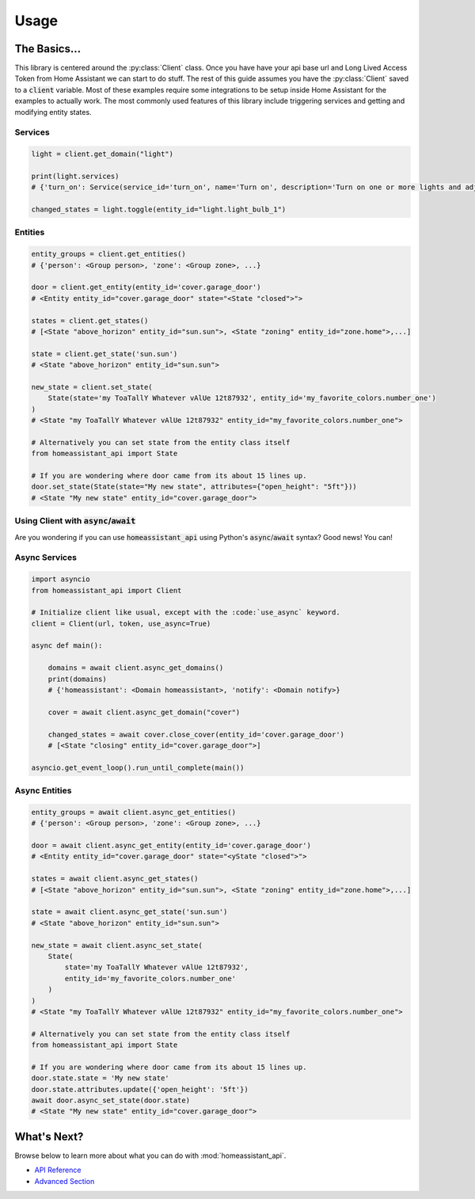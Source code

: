 ###########
Usage
###########


The Basics...
#################

This library is centered around the :py:class:`Client` class.
Once you have have your api base url and Long Lived Access Token from Home Assistant we can start to do stuff.
The rest of this guide assumes you have the :py:class:`Client` saved to a :code:`client` variable.
Most of these examples require some integrations to be setup inside Home Assistant for the examples to actually work.
The most commonly used features of this library include triggering services and getting and modifying entity states.


.. code-block:: python
    :linenos:

    import os
    from homeassistant_api import Client

    URL = '<API BASE URL>'
    TOKEN = '<LONG LIVED ACCESS TOKEN>'

    # Assigns the Client object to a variable and checks if it's running.
    client = Client(URL, TOKEN)

    service = client.get_domain("light")  # Gets the light service domain from Home Assistant

    service.turn_on(entity_id="light.my_living_room_light")
    # Triggers the light.turn_on service on the entity `light.my_living_room_light`


.. code-block:: python
   :linenos:

    from datetime import datetime
    from homeassistant_api import Client

    # You can also initialize Client before you use it.

    client = Client("https://foobarhomeassistant.duckdns.org:8123/api", "mylongtokenpasswordthingyfoobar")

    # In order to activate the requests session you to use the Client context manager like so.
    # Using it as a context manager will automatically close the session when you're done with it.
    # But also will *ping* your Home Assistant instance to make sure it's running.
    with client:
        while True:
            sun = client.get_entity(entity_id="sun.sun")
            state = sun.get_state()  # Because requests are cached we reduce bandwidth usage :D
            # Cache expires every 30 seconds by default.
            if state.state == "below_horizon":
                difference = datetime.now() - state.last_updated
                print("Sun set", difference.seconds, "seconds ago.")
                break

Services
**********

.. code-block:: python

    light = client.get_domain("light")

    print(light.services)
    # {'turn_on': Service(service_id='turn_on', name='Turn on', description='Turn on one or more lights and adjust properties of the light, even when they are turned on already.\n', ...

    changed_states = light.toggle(entity_id="light.light_bulb_1")

Entities
*************

.. code-block:: python

    entity_groups = client.get_entities()
    # {'person': <Group person>, 'zone': <Group zone>, ...}

    door = client.get_entity(entity_id='cover.garage_door')
    # <Entity entity_id="cover.garage_door" state="<State "closed">">

    states = client.get_states()
    # [<State "above_horizon" entity_id="sun.sun">, <State "zoning" entity_id="zone.home">,...]

    state = client.get_state('sun.sun')
    # <State "above_horizon" entity_id="sun.sun">

    new_state = client.set_state(
        State(state='my ToaTallY Whatever vAlUe 12t87932', entity_id='my_favorite_colors.number_one')
    )
    # <State "my ToaTallY Whatever vAlUe 12t87932" entity_id="my_favorite_colors.number_one">

    # Alternatively you can set state from the entity class itself
    from homeassistant_api import State

    # If you are wondering where door came from its about 15 lines up.
    door.set_state(State(state="My new state", attributes={"open_height": "5ft"}))
    # <State "My new state" entity_id="cover.garage_door">


Using Client with :code:`async`/:code:`await`
*************************************************
Are you wondering if you can use :code:`homeassistant_api` using Python's :code:`async`/:code:`await` syntax?
Good news! You can!

Async Services
********************
.. code-block:: python

    import asyncio
    from homeassistant_api import Client

    # Initialize client like usual, except with the :code:`use_async` keyword.
    client = Client(url, token, use_async=True)

    async def main():

        domains = await client.async_get_domains()
        print(domains)
        # {'homeassistant': <Domain homeassistant>, 'notify': <Domain notify>}

        cover = await client.async_get_domain("cover")

        changed_states = await cover.close_cover(entity_id='cover.garage_door')
        # [<State "closing" entity_id="cover.garage_door">]

    asyncio.get_event_loop().run_until_complete(main())

Async Entities
*****************

.. code-block:: python

    entity_groups = await client.async_get_entities()
    # {'person': <Group person>, 'zone': <Group zone>, ...}

    door = await client.async_get_entity(entity_id='cover.garage_door')
    # <Entity entity_id="cover.garage_door" state="<yState "closed">">

    states = await client.async_get_states()
    # [<State "above_horizon" entity_id="sun.sun">, <State "zoning" entity_id="zone.home">,...]

    state = await client.async_get_state('sun.sun')
    # <State "above_horizon" entity_id="sun.sun">

    new_state = await client.async_set_state(
        State(
            state='my ToaTallY Whatever vAlUe 12t87932',
            entity_id='my_favorite_colors.number_one'
        )
    )
    # <State "my ToaTallY Whatever vAlUe 12t87932" entity_id="my_favorite_colors.number_one">

    # Alternatively you can set state from the entity class itself
    from homeassistant_api import State

    # If you are wondering where door came from its about 15 lines up.
    door.state.state = 'My new state'
    door.state.attributes.update({'open_height': '5ft'})
    await door.async_set_state(door.state)
    # <State "My new state" entity_id="cover.garage_door">





What's Next?
#############

Browse below to learn more about what you can do with :mod:`homeassistant_api`.

* `API Reference <api.html>`_
* `Advanced Section <advanced.html>`_

